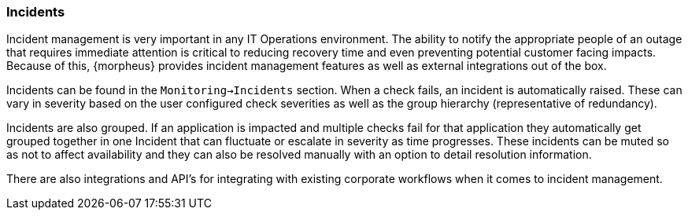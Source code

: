=== Incidents

Incident management is very important in any IT Operations environment. The ability to notify the appropriate people of an outage that requires immediate attention is critical to reducing recovery time and even preventing potential customer facing impacts. Because of this, {morpheus} provides incident management features as well as external integrations out of the box.

Incidents can be found in the `Monitoring->Incidents` section. When a check fails, an incident is automatically raised. These can vary in severity based on the user configured check severities as well as the group hierarchy (representative of redundancy).

Incidents are also grouped. If an application is impacted and multiple checks fail for that application they automatically get grouped together in one Incident that can fluctuate or escalate in severity as time progresses. These incidents can be muted so as not to affect availability and they can also be resolved manually with an option to detail resolution information.

There are also integrations and API's for integrating with existing corporate workflows when it comes to incident management.

